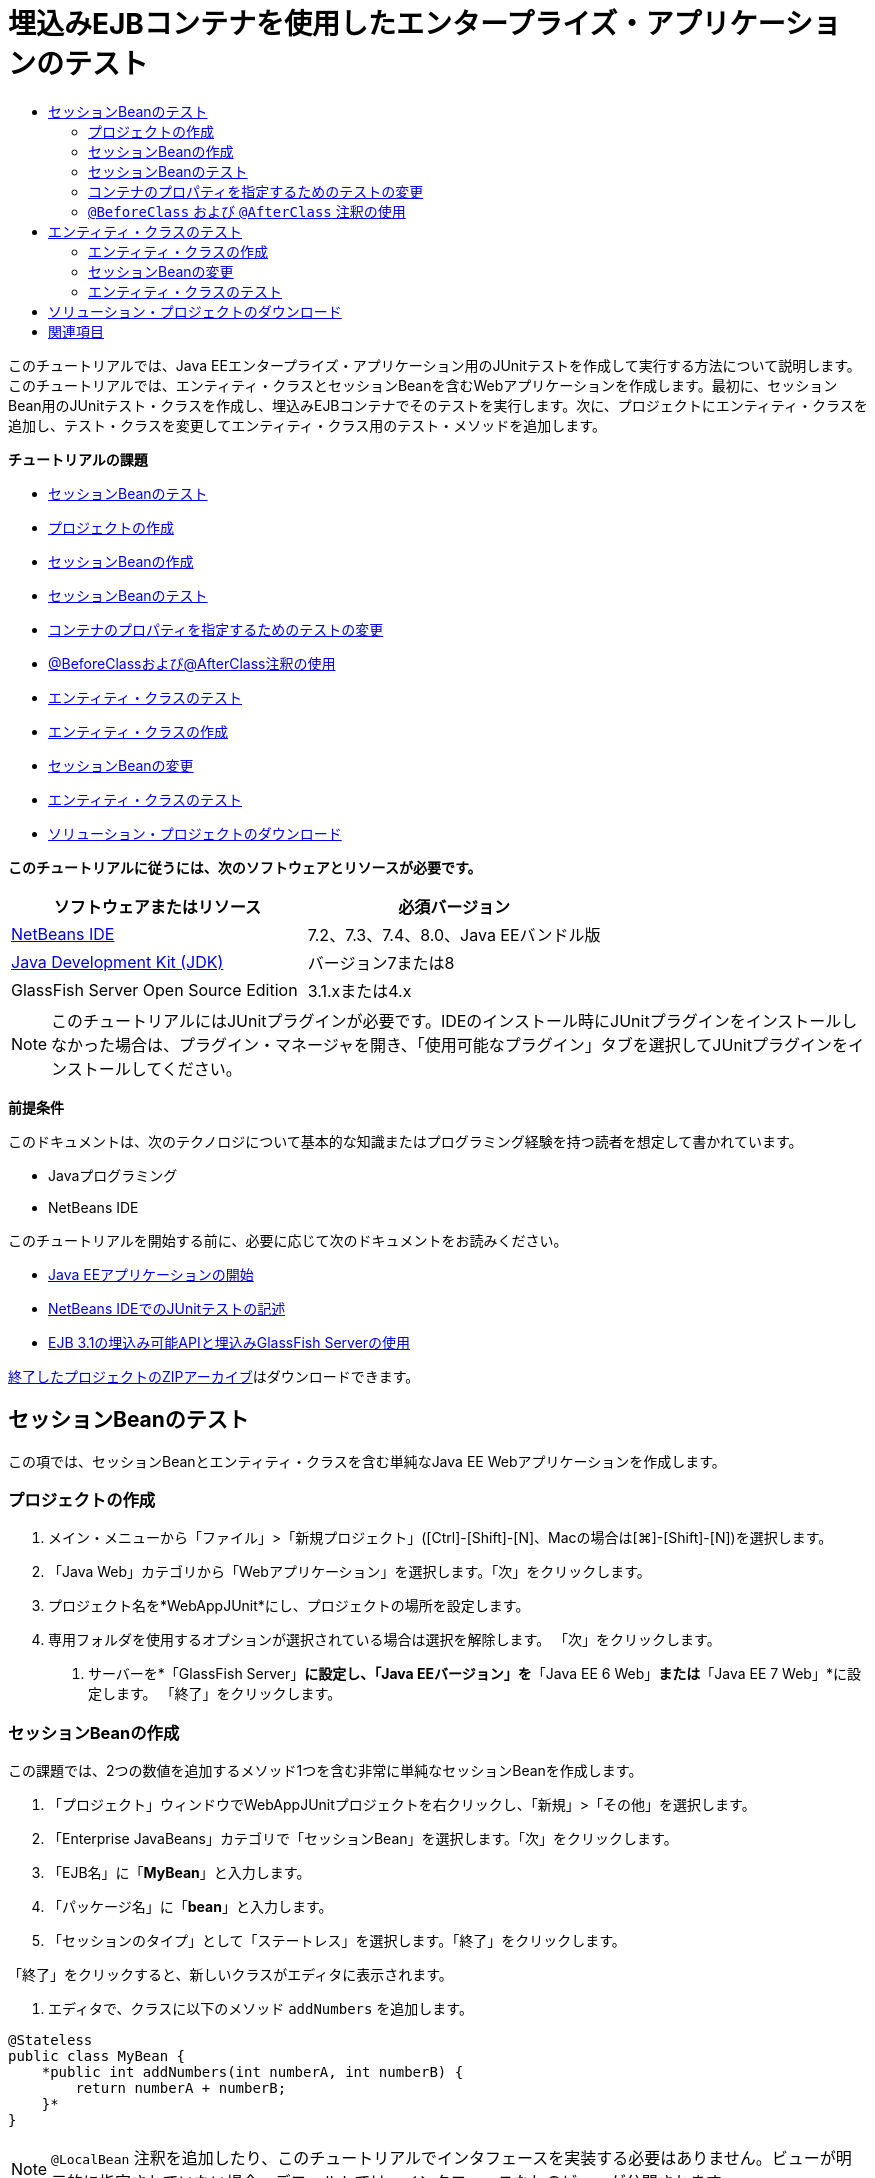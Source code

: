 // 
//     Licensed to the Apache Software Foundation (ASF) under one
//     or more contributor license agreements.  See the NOTICE file
//     distributed with this work for additional information
//     regarding copyright ownership.  The ASF licenses this file
//     to you under the Apache License, Version 2.0 (the
//     "License"); you may not use this file except in compliance
//     with the License.  You may obtain a copy of the License at
// 
//       http://www.apache.org/licenses/LICENSE-2.0
// 
//     Unless required by applicable law or agreed to in writing,
//     software distributed under the License is distributed on an
//     "AS IS" BASIS, WITHOUT WARRANTIES OR CONDITIONS OF ANY
//     KIND, either express or implied.  See the License for the
//     specific language governing permissions and limitations
//     under the License.
//

= 埋込みEJBコンテナを使用したエンタープライズ・アプリケーションのテスト
:jbake-type: tutorial
:jbake-tags: tutorials 
:jbake-status: published
:icons: font
:syntax: true
:source-highlighter: pygments
:toc: left
:toc-title:
:description: 埋込みEJBコンテナを使用したエンタープライズ・アプリケーションのテスト - Apache NetBeans
:keywords: Apache NetBeans, Tutorials, 埋込みEJBコンテナを使用したエンタープライズ・アプリケーションのテスト

このチュートリアルでは、Java EEエンタープライズ・アプリケーション用のJUnitテストを作成して実行する方法について説明します。このチュートリアルでは、エンティティ・クラスとセッションBeanを含むWebアプリケーションを作成します。最初に、セッションBean用のJUnitテスト・クラスを作成し、埋込みEJBコンテナでそのテストを実行します。次に、プロジェクトにエンティティ・クラスを追加し、テスト・クラスを変更してエンティティ・クラス用のテスト・メソッドを追加します。

*チュートリアルの課題*

* <<Exercise_1,セッションBeanのテスト>>
* <<Exercise_1a,プロジェクトの作成>>
* <<Exercise_1b,セッションBeanの作成>>
* <<Exercise_1c,セッションBeanのテスト>>
* <<Exercise_1d,コンテナのプロパティを指定するためのテストの変更>>
* <<Exercise_1e,@BeforeClassおよび@AfterClass注釈の使用>>
* <<Exercise_2,エンティティ・クラスのテスト>>
* <<Exercise_2a,エンティティ・クラスの作成>>
* <<Exercise_2b,セッションBeanの変更>>
* <<Exercise_2c,エンティティ・クラスのテスト>>
* <<Exercise_3,ソリューション・プロジェクトのダウンロード>>

*このチュートリアルに従うには、次のソフトウェアとリソースが必要です。*

|===
|ソフトウェアまたはリソース |必須バージョン 

|link:/downloads/[+NetBeans IDE+] |7.2、7.3、7.4、8.0、Java EEバンドル版 

|link:http://www.oracle.com/technetwork/java/javase/downloads/index.html[+Java Development Kit (JDK)+] |バージョン7または8 

|GlassFish Server Open Source Edition |3.1.xまたは4.x 
|===

NOTE: このチュートリアルにはJUnitプラグインが必要です。IDEのインストール時にJUnitプラグインをインストールしなかった場合は、プラグイン・マネージャを開き、「使用可能なプラグイン」タブを選択してJUnitプラグインをインストールしてください。

*前提条件*

このドキュメントは、次のテクノロジについて基本的な知識またはプログラミング経験を持つ読者を想定して書かれています。

* Javaプログラミング
* NetBeans IDE

このチュートリアルを開始する前に、必要に応じて次のドキュメントをお読みください。

* link:javaee-gettingstarted.html[+Java EEアプリケーションの開始+]
* link:../java/junit-intro.html[+NetBeans IDEでのJUnitテストの記述+]
* link:http://download.oracle.com/docs/cd/E19798-01/821-1754/gjlde/index.html[+EJB 3.1の埋込み可能APIと埋込みGlassFish Serverの使用+]

link:https://netbeans.org/projects/samples/downloads/download/Samples%252FJavaEE%252FWebAppJUnit.zip[+終了したプロジェクトのZIPアーカイブ+]はダウンロードできます。


== セッションBeanのテスト

この項では、セッションBeanとエンティティ・クラスを含む単純なJava EE Webアプリケーションを作成します。


=== プロジェクトの作成

1. メイン・メニューから「ファイル」>「新規プロジェクト」([Ctrl]-[Shift]-[N]、Macの場合は[⌘]-[Shift]-[N])を選択します。
2. 「Java Web」カテゴリから「Webアプリケーション」を選択します。「次」をクリックします。
3. プロジェクト名を*WebAppJUnit*にし、プロジェクトの場所を設定します。
4. 専用フォルダを使用するオプションが選択されている場合は選択を解除します。
「次」をクリックします。


. サーバーを*「GlassFish Server」*に設定し、「Java EEバージョン」を*「Java EE 6 Web」*または*「Java EE 7 Web」*に設定します。
「終了」をクリックします。


=== セッションBeanの作成

この課題では、2つの数値を追加するメソッド1つを含む非常に単純なセッションBeanを作成します。

1. 「プロジェクト」ウィンドウでWebAppJUnitプロジェクトを右クリックし、「新規」>「その他」を選択します。
2. 「Enterprise JavaBeans」カテゴリで「セッションBean」を選択します。「次」をクリックします。
3. 「EJB名」に「*MyBean*」と入力します。
4. 「パッケージ名」に「*bean*」と入力します。
5. 「セッションのタイプ」として「ステートレス」を選択します。「終了」をクリックします。

「終了」をクリックすると、新しいクラスがエディタに表示されます。



. エディタで、クラスに以下のメソッド ``addNumbers`` を追加します。

[source,java]
----

@Stateless
public class MyBean {
    *public int addNumbers(int numberA, int numberB) {
        return numberA + numberB;
    }*
}
----

NOTE:  ``@LocalBean`` 注釈を追加したり、このチュートリアルでインタフェースを実装する必要はありません。ビューが明示的に指定されていない場合、デフォルトでは、インタフェースなしのビューが公開されます。



. 変更を保存します。


=== セッションBeanのテスト

この課題では、セッションBean用の、 ``addNumbers`` メソッドをテストするテスト・クラスを作成します。IDEでは、ターゲット・クラス内のメソッドに基づいて新しいテスト・クラスとスケルトン・テスト・メソッドを生成できます。

1. 「プロジェクト」ウィンドウで ``MyBean`` クラスを右クリックし、「ツール」>「テストを作成」を選択します。
2. 「フレームワーク」ドロップダウン・リストで「JUnit」を選択します。
3. 「テストを作成」ダイアログ・ボックスのデフォルト値を使用します。「OK」をクリックします。

image::images/create-tests-dialog.png[title="「テストを作成」ダイアログ"]

NOTE: JUnit単体テストを初めて作成するときは、JUnitのバージョンを指定する必要があります。「JUnitのバージョンを選択」ダイアログ・ボックスで「JUnit 4.x」を選択し、「選択」をクリックします。

「OK」をクリックすると、IDEによって ``MyBeanTest.java`` ファイルが生成され、エディタでそのクラスが開かれます。

「プロジェクト」ウィンドウで、IDEによって「テスト・パッケージ」ノードの下にテスト・クラスが生成されたことを確認できます。デフォルトでは、 ``javax.ejb.embeddable.EJBContainer.createEJBContainer()`` をコールしてEJBコンテナ・インスタンスを作成するスケルトン・テスト・メソッドがIDEによってテスト・クラス内に生成されます。 ``createEJBContainer()`` メソッドは、EJB 3.1埋込み可能APIの一部であるlink:http://download.oracle.com/javaee/6/api/javax/ejb/embeddable/EJBContainer.html[+ ``EJBContainer`` +]クラス内のメソッドの1つです。

「プロジェクト」ウィンドウで「テスト・ライブラリ」ノードを展開すると、IDEによってGlassFish Server(埋込み可能コンテナ)とJUnit 4.xがテスト・ライブラリとして自動的に追加されたことを確認できます。GlassFish Serverライブラリを展開すると、ライブラリに ``glassfish-embedded-static-shell.jar`` が含まれていることを確認できます。

image::images/embedded-static-shell-jar.png[title="「プロジェクト」ウィンドウに示されたプロジェクトの構造"]

NOTE:  ``glassfish-embedded-static-shell.jar``  JARには、埋込みEJBコンテナのソースは含まれていません。 ``glassfish-embedded-static-shell.jar``  JARには、GlassFishのローカル・インストールが必要です。ローカルのGlassFishインストールのクラスパスは、プロジェクトのターゲット・サーバーによって決定されます。ターゲット・サーバーは、プロジェクトの「プロパティ」ダイアログ・ボックスで変更できます。



. 生成されたスケルトン・テスト・メソッドを変更して、 ``numberA`` 、 ``numberB`` および ``expResult`` の値を指定し、デフォルトのfailのコールを除去します。

[source,java]
----

@Test
public void testAddNumbers() throws Exception {
    System.out.println("addNumbers");
    *int numberA = 1;
    int numberB = 2;*
    EJBContainer container = javax.ejb.embeddable.EJBContainer.createEJBContainer();
    MyBean instance = (MyBean)container.getContext().lookup("java:global/classes/MyBean");
    *int expResult = 3;*
    int result = instance.addNumbers(numberA, numberB);
    assertEquals(expResult, result);
    container.close();
}
----


. 「プロジェクト」ウィンドウでプロジェクトを右クリックし、「テスト」を選択します。

テストを実行すると、IDEで「テスト結果」ウィンドウが開き、テストの進捗状況と結果が表示されます。

image::images/test-results1.png[title="「テスト結果」ウィンドウ"]

「出力」ウィンドウに次のような出力が表示されます。


[source,java]
----

Testsuite: bean.MyBeanTest
addNumbers
...
Tests run: 1, Failures: 0, Errors: 0, Time elapsed: 31.272 sec

------------- Standard Output ---------------
addNumbers
...
------------- ---------------- ---------------
test-report:
test:
BUILD SUCCESSFUL (total time: 35 seconds)
----


=== コンテナのプロパティを指定するためのテストの変更

「テストを作成」ウィザードを使用したときに、IDEによってEJBコンテナを起動するためのコードを含むデフォルトのスケルトン・テスト・クラスが生成されました。この課題では、コンテナを起動する生成済のコードを変更して、埋込みコンテナ・インスタンスの追加のプロパティを指定できるようにします。

1. テスト・クラスに以下のコード(太字部分)を追加します。

[source,java]
----

@Test
public void testAddNumbers() throws Exception {
    System.out.println("addNumbers");
    int numberA = 1;
    int numberB = 2;

    // Create a properties map to pass to the embeddable container:
    *Map<String, Object> properties = new HashMap<String, Object>();*
    // Use the MODULES property to specify the set of modules to be initialized,
    // in this case a java.io.File 
    *properties.put(EJBContainer.MODULES, new File("build/jar"));*

    // Create the container instance, passing it the properties map:
    EJBContainer container = javax.ejb.embeddable.EJBContainer.createEJBContainer(*properties*);

    // Create the instance using the container context to look up the bean 
    // in the directory that contains the built classes
    MyBean instance = (MyBean) container.getContext().lookup("java:global/classes/MyBean");

    int expResult = 3;

    // Invoke the addNumbers method on the bean instance:
    int result = instance.addNumbers(numberA, numberB);

    assertEquals(expResult, result);

    // Close the embeddable container:
    container.close();
}
----


. エディタを右クリックして「インポートを修正」([Alt]-[Shift]-[I]、Macの場合は[⌘]-[Shift]-[I])を選択し、 ``java.util.HashMap`` および ``java.util.Map`` 用のインポート文を追加します。


. テストを再実行して、変更したテストが機能し、コンテナが正しく作成されることを確認します。

「テスト結果」ウィンドウの「再実行」ボタンをクリックできます。

 


===  ``@BeforeClass`` および ``@AfterClass`` 注釈の使用

この課題では、テスト・クラスを変更して、コンテナ・インスタンスを作成するメソッドと停止するメソッドを個別に作成します。これは、同じコンテナ・インスタンスを使用できる複数のテストを実行する場合に役に立つ場合があります。このようにすることで、コンテナ・インスタンスをテストごとに開いて閉じる必要がなくなり、かわりに、テストを実行する前に作成し、すべてのテストが完了した後で閉じるインスタンスを1つ作成します。

この課題では、EJBコンテナを作成するコードを ``setUpClass`` メソッドに移動します。 ``setUpClass`` メソッドには、そのメソッドが最初に(テスト・クラス内の他のメソッドより前に)実行されることを示すために使用される ``@BeforeClass`` 注釈が付いています。この例では、コンテナ・インスタンスが ``testAddNumbers`` テスト・メソッドの前に作成され、コンテナは停止されるまで存在します。

同様に、コンテナを停止するコードを ``@AfterClass`` 注釈が付いた ``tearDownClass`` メソッドに移動します。

1. テスト・クラスに以下のフィールドを追加します。

[source,java]
----

private static EJBContainer container;
----


. コンテナを作成するコードを ``testAddNumbers`` テスト・メソッドから ``setUpClass`` メソッドにコピーします。

[source,java]
----

@BeforeClass
public static void setUpClass() *throws Exception* {
    *Map<String, Object> properties = new HashMap<String, Object>();
    properties.put(EJBContainer.MODULES, new File("build/jar"));
    container = EJBContainer.createEJBContainer(properties);
    System.out.println("Opening the container");*
}
----


. コンテナを閉じるコードを ``testAddNumbers`` テスト・メソッドから ``tearDownClass`` メソッドにコピーします。

[source,java]
----

@AfterClass
public static void tearDownClass() *throws Exception* {
    *container.close();
    System.out.println("Closing the container");*
}
----


.  ``testAddNumbers`` から余分なコードを除去します。変更を保存します。

テスト・クラスは次のようになるはずです。


[source,java]
----

public class MyBeanTest {
    private static EJBContainer container;

    public MyBeanTest() {
    }

    @BeforeClass
    public static void setUpClass() throws Exception {
        Map<String, Object> properties = new HashMap<String, Object>();
        properties.put(EJBContainer.MODULES, new File("build/jar"));
        container = EJBContainer.createEJBContainer(properties);
        System.out.println("Opening the container");
    }

    @AfterClass
    public static void tearDownClass() throws Exception {
        container.close();
        System.out.println("Closing the container");
    }

    @Before
    public void setUp() {
    }

    @After
    public void tearDown() {
    }

    /**
     * Test of addNumbers method, of class MyBean.
     */ 
    @Test
    public void testAddNumbers() throws Exception {
        System.out.println("addNumbers");
        int numberA = 1;
        int numberB = 2;

        // Create the instance using the container context to look up the bean 
        // in the directory that contains the built classes
        MyBean instance = (MyBean) container.getContext().lookup("java:global/classes/MyBean");

        int expResult = 3;

        // Invoke the addNumbers method on the bean instance:
        int result = instance.addNumbers(numberA, numberB);

        assertEquals(expResult, result);
    }
}
----

コンテナの作成と停止が正しく行われることを確認するためにテストを再実行すると、「テスト結果」ウィンドウに以下のような出力が表示されます。

image::images/test-results2a.png[title="「テスト結果」ウィンドウ"]

 ``addNumbers`` テストの前に ``setUpClass`` メソッドが実行され、「Opening the container」と表示されたことがわかります。


== エンティティ・クラスのテスト

この項では、エンティティ・クラスと持続性ユニットを作成し、エンティティ・マネージャを注入してエンティティにアクセスするようにセッションBeanを変更します。新しいエンティティ・クラスには、エントリのID番号を出力に表示する単純なメソッドを追加します。次に、データベース内のエントリを作成および確認するための単純なメソッドをセッションBeanにいくつか追加します。


=== エンティティ・クラスの作成

この項では、新規エンティティ・クラス・ウィザードを使用して、データベース接続の詳細とともにエンティティ・クラスと持続性ユニットを作成します。

1. 「プロジェクト」ウィンドウでWebAppJUnitプロジェクトを右クリックし、「新規」>「その他」を選択します。
2. 「持続性」カテゴリで「エンティティ・クラス」を選択します。「次」をクリックします。
3. 「クラス名」に「*SimpleEntity*」と入力します。
4. 「パッケージ」ドロップダウン・リストから「bean」を選択します。
5. 「主キー型」に「*int*」と入力します。「次」をクリックします。
6. デフォルトの持続性ユニット名と持続性プロバイダを使用します。
7. データ・ソースとして「 ``jdbc/sample`` 」を選択し、戦略として「ドロップして作成」を選択します。「終了」をクリックします。

image::images/create-entity-wizard.png[title="「エンティティ・クラスの作成」ダイアログ"]

「終了」をクリックすると、新しいエンティティ・クラスがエディタに表示されます。「プロジェクト」ウィンドウの「構成ファイル」ノードを展開すると、持続性ユニット ``WebAppJUnitPU`` のプロパティを定義する ``persistence.xml`` ファイルがIDEによって自動的に生成されたことを確認できます。



. エディタで、エンティティ・クラスに以下のprivateフィールドを追加します。

[source,java]
----

private String name;
----


. ソース・エディタ内を右クリックして「コードを挿入」([Alt]-[Insert]、Macの場合は[Ctrl]-[I])を選択し、「取得メソッドおよび設定メソッド」を選択して「取得メソッドおよび設定メソッドの生成」ダイアログ・ボックスを開きます。


. ダイアログ・ボックスで「 ``name`` 」フィールドを選択します。「生成」をクリックします。


. クラスに以下のメソッドを追加します。

[source,java]
----

public SimpleEntity(int id) {
    this.id = id;
    name = "Entity number " + id + " created at " + new Date();
}
----


.  ``@NamedQueries`` および ``NamedQuery`` 注釈を使用して名前付きSQL問合せを作成します。

[source,java]
----

@Entity
*@NamedQueries({@NamedQuery(name = "SimpleEntity.findAll", query = "select e from SimpleEntity e")})*
public class SimpleEntity implements Serializable {
----


. デフォルト・コンストラクタを作成します。

IDEでコンストラクタを自動生成する場合は、クラス宣言の横のガターに表示された提案アイコンをクリックできます。



. インポートを修正して、 ``javax.persistence.NamedQueries`` 、 ``javax.persistence.NamedQuery`` および ``java.util.Date`` のインポート文を追加します。変更を保存します。

デフォルトで生成されるコードに加えて、エンティティ・クラスは次のようになるはずです。


[source,java]
----

package bean;

import java.io.Serializable;
import java.util.Date;
import javax.persistence.Entity;
import javax.persistence.GeneratedValue;
import javax.persistence.GenerationType;
import javax.persistence.Id;
import javax.persistence.NamedQueries;
import javax.persistence.NamedQuery;


@Entity
@NamedQueries({@NamedQuery(name = "SimpleEntity.findAll", query = "select e from SimpleEntity e")})
public class SimpleEntity implements Serializable {
    private static final long serialVersionUID = 1L;
    @Id
    @GeneratedValue(strategy = GenerationType.AUTO)
    private int id;

    private String name;

    public SimpleEntity() {
    }

    public String getName() {
        return name;
    }

    public void setName(String name) {
        this.name = name;
    }

    public SimpleEntity(int id) {
        this.id = id;
        name = "Entity number " + id + " created at " + new Date();
    }

    

    ...

}
----


=== セッションBeanの変更

この課題では、 ``MyBean`` セッションBeanを編集して、データベース表のデータを挿入および取得するためのメソッドを追加します。

1. エディタで ``MyBean.java`` を開きます。
2. エディタ内を右クリックして「コードを挿入」([Alt]-[Insert]、Macの場合は[Ctrl]-[I])を選択し、ポップアップ・メニューから「エンティティ・マネージャの使用」を選択します。

「エンティティ・マネージャの使用」を選択したときに、エンティティ・マネージャを注入するためにIDEによってクラスに以下のコードが追加されました。持続性ユニットの名前が自動的に生成されていることがわかります。


[source,java]
----

@PersistenceContext(unitName="WebAppJUnitPU")
private EntityManager em;
----


. 以下の ``verify`` および ``insert`` メソッドを追加します。

[source,java]
----

@PermitAll
public int verify() {
    String result = null;
    Query q = em.createNamedQuery("SimpleEntity.findAll");
    Collection entities = q.getResultList();
    int s = entities.size();
    for (Object o : entities) {
        SimpleEntity se = (SimpleEntity)o;
        System.out.println("Found: " + se.getName());
    }

    return s;
}

@PermitAll
public void insert(int num) {
    for (int i = 1; i <= num; i++) {
        System.out.println("Inserting # " + i);
        SimpleEntity e = new SimpleEntity(i);
        em.persist(e);
    }
}
----


.  ``javax.persistence.Query`` をインポートするようにインポートを修正し、変更内容を保存します。


=== エンティティ・クラスのテスト

この課題では、テスト・クラスを編集して、アプリケーションがEJBを検索すること、および ``insert`` メソッドと ``verify`` メソッドが正常に動作することをテストするメソッドを追加します。

1. JavaDBデータベースを起動します。
2. エディタで ``MyBeanTest.java`` テスト・クラスを開きます。
3. テスト・クラスを編集して、以下の ``testInsert`` テスト・メソッドを追加します。

[source,java]
----

@Test
public void testInsert() throws Exception {

    // Lookup the EJB
    System.out.println("Looking up EJB...");
    MyBean instance = (MyBean) container.getContext().lookup("java:global/classes/MyBean");

    System.out.println("Inserting entities...");
    instance.insert(5);
    int res = instance.verify();
    System.out.println("JPA call returned: " + res);
    System.out.println("Done calling EJB");

    Assert.assertTrue("Unexpected number of entities", (res == 5));
    System.out.println("..........SUCCESSFULLY finished embedded test");
}
----


. 「プロジェクト」ウィンドウでプロジェクト・ノードを右クリックし、ポップアップ・メニューから「テスト」を選択します。

「テスト結果」ウィンドウが開き、以下のような出力が表示されます。

image::images/test-results2b.png[title="testInsertテストを追加した後の「テスト結果」ウィンドウ"]

テスト・クラスに追加された出力メッセージから、テストの進捗状況とテストの実行順序がわかります。

これで、セッションBean用のテストが完成し、エンティティ・クラスの接続が機能することがわかったので、アプリケーションのWebインタフェースのコーディングを開始できます。 


== ソリューション・プロジェクトのダウンロード

次の方法で、このチュートリアルにソリューションをプロジェクトとしてダウンロードできます。

* link:https://netbeans.org/projects/samples/downloads/download/Samples%252FJavaEE%252FWebAppJUnit.zip[+終了したプロジェクトのZIPアーカイブ+]をダウンロードします。
* 次の手順を実行して、プロジェクト・ソースをNetBeansのサンプルからチェックアウトします。
1. メイン・メニューから「チーム」>「Subversion」>「チェックアウト」を選択します。
2. 「チェックアウト」ダイアログ・ボックスで次のリポジトリURLを入力します。
 ``https://svn.netbeans.org/svn/samples~samples-source-code`` 
「次」をクリックします。


. 「参照」をクリックして「リポジトリ・フォルダを参照」ダイアログ・ボックスを開きます。


. ルート・ノードを展開し、*samples/javaee/WebAppJUnit*を選択します。「OK」をクリックします。


. ソースのローカル・フォルダを指定します(ローカル・フォルダは空である必要があります)。


. 「終了」をクリックします。

「終了」をクリックすると、IDEではローカル・フォルダがSubversionリポジトリとして初期化され、プロジェクト・ソースがチェックアウトされます。



. チェックアウトが完了するときに表示されるダイアログで、「プロジェクトを開く」をクリックします。

NOTE: ソースをチェックアウトするには、Subversionクライアントが必要です。Subversionのインストールの詳細は、link:../ide/subversion.html[+NetBeans IDEでのSubversionガイド+]のlink:../ide/subversion.html#settingUp[+Subversionの設定+]の項を参照してください。


link:/about/contact_form.html?to=3&subject=Feedback:%20Using%20the%20Embedded%20EJB%20Container[+このチュートリアルに関するご意見をお寄せください+]



== 関連項目

NetBeans IDEを使用したJava EEアプリケーションの開発方法の詳細は、次のリソースを参照してください。

* link:javaee-intro.html[+Java EEテクノロジ入門+]
* link:javaee-gettingstarted.html[+Java EEアプリケーションの開始+]
* link:../web/quickstart-webapps.html[+Webアプリケーション開発入門+]
* link:../../trails/java-ee.html[+Java EEおよびJava Webの学習+]

EJB 3.1エンタープライズBeanの使用方法については、link:http://download.oracle.com/javaee/6/tutorial/doc/[+Java EE 6チュートリアル+]を参照してください。

link:../../../community/lists/top.html[+nbj2eeメーリング・リストに登録する+]ことによって、NetBeans IDE Java EE開発機能に関するご意見やご提案を送信したり、サポートを受けたり、最新の開発情報を入手したりできます。

